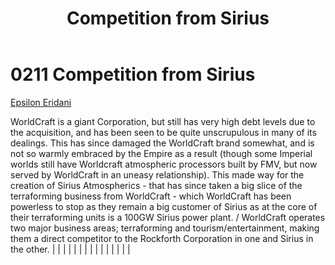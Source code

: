 :PROPERTIES:
:ID:       0ae5cf43-ce63-4a13-bffd-4151ce5e39c4
:END:
#+title: Competition from Sirius
#+filetags: :beacon:
*     0211  Competition from Sirius
[[id:a17c479c-5ee8-42c1-8fee-22cbf1407db9][Epsilon Eridani]]

WorldCraft is a giant Corporation, but still has very high debt levels due to the acquisition, and has been seen to be quite unscrupulous in many of its dealings. This has since damaged the WorldCraft brand somewhat, and is not so warmly embraced by the Empire as a result (though some Imperial worlds still have Worldcraft atmospheric processors built by FMV, but now served by WorldCraft in an uneasy relationship). This made way for the creation of Sirius Atmospherics - that has since taken a big slice of the terraforming business from WorldCraft - which WorldCraft has been powerless to stop as they remain a big customer of Sirius as at the core of their terraforming units is a 100GW Sirius power plant. / WorldCraft operates two major business areas; terraforming and tourism/entertainment, making them a direct competitor to the Rockforth Corporation in one and Sirius in the other.                                                                                                                                                                                                                                                                                                                                                                                                                                                                                                                                                                                                                                                                                                                                                                                                                                                                                                                                                                                                                                                                                                                                                                                                                                                                                                                                                                                                                                                                                                                                                                                                                                                                                                                                                                                                                                                                                                                                                                                                                                                                                                                      |   |   |                                                                                                                                                                                                                                                                                                                                                                                                                                                                                                                                                                                                                                                                                                                                                                                                                                                                                                                                                                                                                       |   |   |   |   |   |   |   |   |   |   |   |   

[[file:img/beacons/0211.png]]
